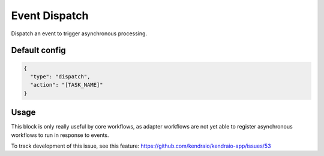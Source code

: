 Event Dispatch
==============

Dispatch an event to trigger asynchronous processing.

Default config
--------------

.. code-block:: json

    {
      "type": "dispatch",
      "action": "[TASK_NAME]"
    }

Usage
-----

This block is only really useful by core workflows, as adapter workflows
are not yet able to register asynchronous workflows to run in response to events.

To track development of this issue, see this feature:
https://github.com/kendraio/kendraio-app/issues/53
